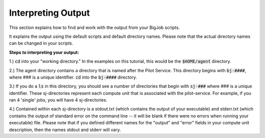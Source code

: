 #####################
Interpreting Output
#####################

This section explains how to find and work with the output from your BigJob scripts.

It explains the output using the default scripts and default directory names. Please note that the actual directory names can be changed in your scripts.

**Steps to interpreting your output:**

1.) :code:`cd` into your "working directory." In the examples on this tutorial, this would be the :code:`$HOME/agent` directory.

2.) The agent directory contains a directory that is named after the Pilot Service. This directory begins with :code:`bj-####`, where ### is a unique identifier. :code:`cd` into the :code:`bj-####` directory.

3.) If you do a :code:`ls` in this directory, you should see a number of directories that begin with :code:`sj-###` where ### is a unique identifier. These sj-directories represent each compute unit that is associated with the pilot-service. For example, if you ran 4 'single' jobs, you will have 4 sj-directories.

4.) Contained within each sj-directory is a stdout.txt (which contains the output of your executable) and stderr.txt (which contains the output of standard error on the command line -- it will be blank if there were no errors when running your executable) file. Please note that if you defined different names for the "output" and "error" fields in your compute unit description, then the names stdout and stderr will vary.

